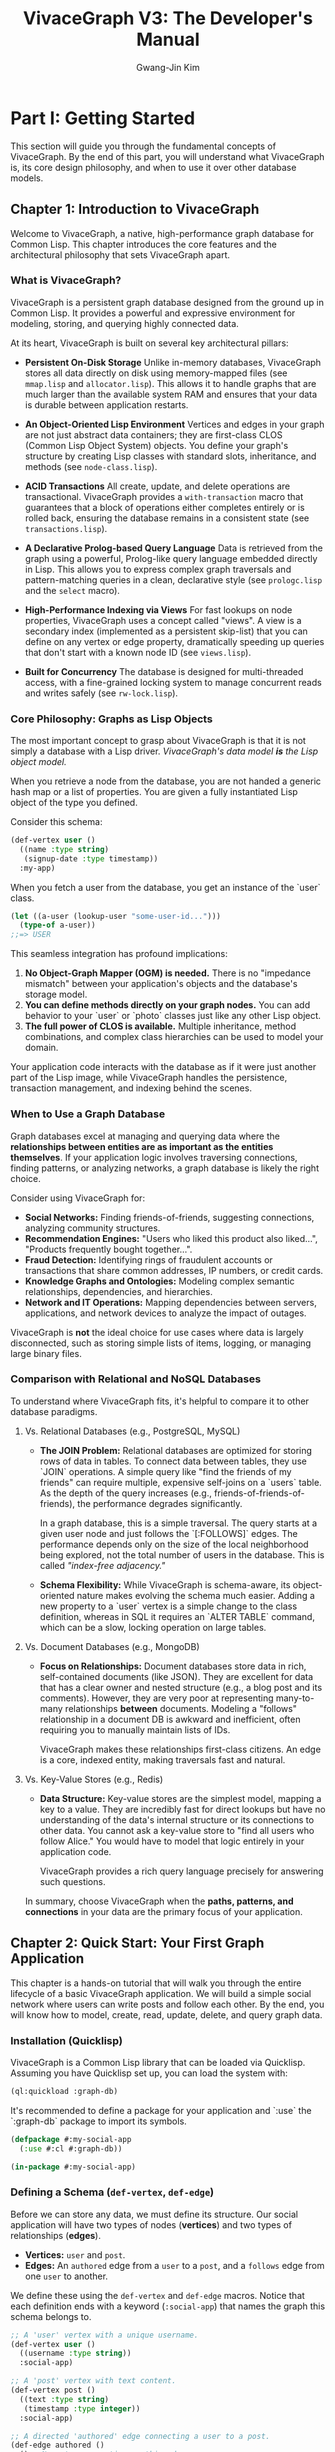 #+TITLE: VivaceGraph V3: The Developer's Manual
#+AUTHOR: Gwang-Jin Kim
#+OPTIONS: toc:3 num:t

* Part I: Getting Started

This section will guide you through the fundamental concepts of VivaceGraph. By the end of this part, you will understand what VivaceGraph is, its core design philosophy, and when to use it over other database models.

** Chapter 1: Introduction to VivaceGraph

Welcome to VivaceGraph, a native, high-performance graph database for Common Lisp. This chapter introduces the core features and the architectural philosophy that sets VivaceGraph apart.

*** What is VivaceGraph?

VivaceGraph is a persistent graph database designed from the ground up in Common Lisp. It provides a powerful and expressive environment for modeling, storing, and querying highly connected data.

At its heart, VivaceGraph is built on several key architectural pillars:

  - *Persistent On-Disk Storage*
    Unlike in-memory databases, VivaceGraph stores all data directly on disk using memory-mapped files (see ~mmap.lisp~ and ~allocator.lisp~). This allows it to handle graphs that are much larger than the available system RAM and ensures that your data is durable between application restarts.

  - *An Object-Oriented Lisp Environment*
    Vertices and edges in your graph are not just abstract data containers; they are first-class CLOS (Common Lisp Object System) objects. You define your graph's structure by creating Lisp classes with standard slots, inheritance, and methods (see ~node-class.lisp~).

  - *ACID Transactions*
    All create, update, and delete operations are transactional. VivaceGraph provides a ~with-transaction~ macro that guarantees that a block of operations either completes entirely or is rolled back, ensuring the database remains in a consistent state (see ~transactions.lisp~).

  - *A Declarative Prolog-based Query Language*
    Data is retrieved from the graph using a powerful, Prolog-like query language embedded directly in Lisp. This allows you to express complex graph traversals and pattern-matching queries in a clean, declarative style (see ~prologc.lisp~ and the ~select~ macro).

  - *High-Performance Indexing via Views*
    For fast lookups on node properties, VivaceGraph uses a concept called "views". A view is a secondary index (implemented as a persistent skip-list) that you can define on any vertex or edge property, dramatically speeding up queries that don't start with a known node ID (see ~views.lisp~).

  - *Built for Concurrency*
    The database is designed for multi-threaded access, with a fine-grained locking system to manage concurrent reads and writes safely (see ~rw-lock.lisp~).

*** Core Philosophy: Graphs as Lisp Objects

The most important concept to grasp about VivaceGraph is that it is not simply a database with a Lisp driver. /VivaceGraph's data model *is* the Lisp object model./

When you retrieve a node from the database, you are not handed a generic hash map or a list of properties. You are given a fully instantiated Lisp object of the type you defined.

Consider this schema:
#+BEGIN_SRC lisp
  (def-vertex user ()
    ((name :type string)
     (signup-date :type timestamp))
    :my-app)
#+END_SRC

When you fetch a user from the database, you get an instance of the `user` class.
#+BEGIN_SRC lisp
  (let ((a-user (lookup-user "some-user-id...")))
    (type-of a-user))
  ;;=> USER
#+END_SRC

This seamless integration has profound implications:
1.  *No Object-Graph Mapper (OGM) is needed.* There is no "impedance mismatch" between your application's objects and the database's storage model.
2.  *You can define methods directly on your graph nodes.* You can add behavior to your `user` or `photo` classes just like any other Lisp object.
3.  *The full power of CLOS is available.* Multiple inheritance, method combinations, and complex class hierarchies can be used to model your domain.

Your application code interacts with the database as if it were just another part of the Lisp image, while VivaceGraph handles the persistence, transaction management, and indexing behind the scenes.

*** When to Use a Graph Database

Graph databases excel at managing and querying data where the *relationships between entities are as important as the entities themselves*. If your application logic involves traversing connections, finding patterns, or analyzing networks, a graph database is likely the right choice.

Consider using VivaceGraph for:
  - *Social Networks:* Finding friends-of-friends, suggesting connections, analyzing community structures.
  - *Recommendation Engines:* "Users who liked this product also liked...", "Products frequently bought together...".
  - *Fraud Detection:* Identifying rings of fraudulent accounts or transactions that share common addresses, IP numbers, or credit cards.
  - *Knowledge Graphs and Ontologies:* Modeling complex semantic relationships, dependencies, and hierarchies.
  - *Network and IT Operations:* Mapping dependencies between servers, applications, and network devices to analyze the impact of outages.

VivaceGraph is *not* the ideal choice for use cases where data is largely disconnected, such as storing simple lists of items, logging, or managing large binary files.

*** Comparison with Relational and NoSQL Databases

To understand where VivaceGraph fits, it's helpful to compare it to other database paradigms.

**** Vs. Relational Databases (e.g., PostgreSQL, MySQL)
   - *The JOIN Problem:* Relational databases are optimized for storing rows of data in tables. To connect data between tables, they use `JOIN` operations. A simple query like "find the friends of my friends" can require multiple, expensive self-joins on a `users` table. As the depth of the query increases (e.g., friends-of-friends-of-friends), the performance degrades significantly.

     In a graph database, this is a simple traversal. The query starts at a given user node and just follows the `[:FOLLOWS]` edges. The performance depends only on the size of the local neighborhood being explored, not the total number of users in the database. This is called /"index-free adjacency."/

   - *Schema Flexibility:* While VivaceGraph is schema-aware, its object-oriented nature makes evolving the schema much easier. Adding a new property to a `user` vertex is a simple change to the class definition, whereas in SQL it requires an `ALTER TABLE` command, which can be a slow, locking operation on large tables.

**** Vs. Document Databases (e.g., MongoDB)
   - *Focus on Relationships:* Document databases store data in rich, self-contained documents (like JSON). They are excellent for data that has a clear owner and nested structure (e.g., a blog post and its comments). However, they are very poor at representing many-to-many relationships *between* documents. Modeling a "follows" relationship in a document DB is awkward and inefficient, often requiring you to manually maintain lists of IDs.

     VivaceGraph makes these relationships first-class citizens. An edge is a core, indexed entity, making traversals fast and natural.

**** Vs. Key-Value Stores (e.g., Redis)
   - *Data Structure:* Key-value stores are the simplest model, mapping a key to a value. They are incredibly fast for direct lookups but have no understanding of the data's internal structure or its connections to other data. You cannot ask a key-value store to "find all users who follow Alice." You would have to model that logic entirely in your application code.

     VivaceGraph provides a rich query language precisely for answering such questions.

In summary, choose VivaceGraph when the *paths, patterns, and connections* in your data are the primary focus of your application.

** Chapter 2: Quick Start: Your First Graph Application

This chapter is a hands-on tutorial that will walk you through the entire lifecycle of a basic VivaceGraph application. We will build a simple social network where users can write posts and follow each other. By the end, you will know how to model, create, read, update, delete, and query graph data.

*** Installation (Quicklisp)

VivaceGraph is a Common Lisp library that can be loaded via Quicklisp. Assuming you have Quicklisp set up, you can load the system with:

#+BEGIN_SRC lisp
  (ql:quickload :graph-db)
#+END_SRC

It's recommended to define a package for your application and `:use` the `:graph-db` package to import its symbols.

#+BEGIN_SRC lisp
  (defpackage #:my-social-app
    (:use #:cl #:graph-db))
  
  (in-package #:my-social-app)
#+END_SRC

*** Defining a Schema (~def-vertex~, ~def-edge~)

Before we can store any data, we must define its structure. Our social application will have two types of nodes (*vertices*) and two types of relationships (*edges*).

- *Vertices:* ~user~ and ~post~.
- *Edges:* An ~authored~ edge from a ~user~ to a ~post~, and a ~follows~ edge from one ~user~ to another.

We define these using the ~def-vertex~ and ~def-edge~ macros. Notice that each definition ends with a keyword (~:social-app~) that names the graph this schema belongs to.

#+BEGIN_SRC lisp
  ;; A 'user' vertex with a unique username.
  (def-vertex user ()
    ((username :type string))
    :social-app)
  
  ;; A 'post' vertex with text content.
  (def-vertex post ()
    ((text :type string)
     (timestamp :type integer))
    :social-app)
  
  ;; A directed 'authored' edge connecting a user to a post.
  (def-edge authored ()
    () ; No extra properties on this edge
    :social-app)
  
  ;; A directed 'follows' edge connecting two users.
  (def-edge follows ()
    ()
    :social-app)
#+END_SRC

These macros automatically generate constructor functions (~make-user~, ~make-post~, etc.) and accessor methods for the slots you define.

*** Connecting to the Database (~make-graph~, ~open-graph~, ~close-graph~)

With our schema defined, we can connect to the database. We will store our graph's files in a directory, for example, ~"/var/tmp/social-app/"~.

The global special variable ~*graph*~ must be bound to the active graph instance. A common pattern is to check if the database exists and either create a new one or open the existing one.

#+BEGIN_SRC lisp
  (defvar *my-graph-path* "/var/tmp/social-app/")
  
  (defun connect-to-database ()
    "Creates a new graph or opens an existing one."
    (if (probe-file (merge-pathnames "config.dat" *my-graph-path*))
        (open-graph :social-app *my-graph-path*)
        (make-graph :social-app *my-graph-path*)))
  
  ;; Bind *graph* to our active database connection.
  (defvar *graph* (connect-to-database))
#+END_SRC

*Important:* You must always close the graph when your application is finished to ensure all data is safely written to disk and file locks are released.

#+BEGIN_SRC lisp
  ;; At the end of your application's lifecycle:
  (close-graph *graph*)
#+END_SRC

*** Basic Operations (CRUD) within a Transaction

All operations that modify the database—Create, Update, and Delete—must occur within a transaction. This is done using the ~with-transaction~ macro, which ensures that all the operations within its body succeed as a single atomic unit.

**** Create

We'll use the ~make-user~, ~make-post~, and ~make-follows~ functions that ~def-vertex~ and ~def-edge~ created for us.

#+BEGIN_SRC lisp
  (with-transaction ()
    (let ((alice (make-user :username "alice"))
          (bob (make-user :username "bob"))
          (carol (make-user :username "carol")))
      
      ;; Alice follows Bob and Carol
      (make-follows :from alice :to bob)
      (make-follows :from alice :to carol)
      
      ;; Bob writes a post
      (let ((bobs-post (make-post :text "Hello, graph world!"
                                  :timestamp (get-universal-time))))
        (make-authored :from bob :to bobs-post))))
#+END_SRC

**** Read

Reading data does not require a transaction. However, to look up a node by one of its properties (like a username), we need an index, which VivaceGraph calls a *view*. Let's create a view to find users by their username.

#+BEGIN_SRC lisp
  ;; Define a view named 'user-by-username' on the 'username' slot of 'user' vertices.
  (def-view user-by-username :lessp (user :social-app)
    (:map
      (lambda (user-node)
        ;; The 'yield' function creates an index entry.
        ;; It takes a key (the username) and an optional value.
        (yield (username user-node) nil))))

  ;; Now we can write a helper function to perform the lookup.
  (defun find-user-by-username (name)
    (let ((result (invoke-graph-view 'user 'user-by-username :key name)))
      (when result
        (lookup-vertex (cdr (assoc :id (first result)))))))

  ;; Let's test it:
  (let ((bob (find-user-by-username "bob")))
    (format t "Found user: ~a~%" (username bob)))
#+END_SRC

**** Update

To update a node, you must follow a three-step "copy-on-write" process inside a transaction:
1.  *Copy* the node you want to change using the ~copy~ function.
2.  *Modify* the slots of the new copy.
3.  *Save* the copy back to the database using the ~save~ function.

Let's say Alice wants to write her first post. We find her, create a post, and author it.

#+BEGIN_SRC lisp
  (with-transaction ()
    (let ((alice (find-user-by-username "alice")))
      ;; Alice has no posts yet, let's add one.
      (let ((alices-post (make-post :text "My first post!"
                                    :timestamp (get-universal-time))))
        (make-authored :from alice :to alices-post))))
#+END_SRC

Now, let's say Alice wants to *edit* that post.

#+BEGIN_SRC lisp
  (with-transaction ()
    ;; We'll assume we have a function to get Alice's first post.
    (let* ((alices-post (first (outgoing-edges (find-user-by-username "alice") :edge-type 'authored)))
           (post-copy (copy (lookup-vertex (to alices-post))))) ; 1. Copy the post
      
      (setf (text post-copy) "My first post, edited!") ; 2. Modify the copy
      
      (save post-copy))) ; 3. Save it
#+END_SRC

**** Delete

To delete a node, you use ~mark-deleted~ within a transaction. This performs a "soft delete" by setting a flag on the node. The node is no longer returned in queries unless you explicitly ask for deleted nodes.

#+BEGIN_SRC lisp
  (with-transaction ()
    (let ((carol (find-user-by-username "carol")))
      (when carol
        (mark-deleted carol))))
#+END_SRC

*** Writing Your First Query with ~select~

The true power of a graph database lies in querying relationships. Let's ask a classic graph question: *"Who does Alice follow?"*

We use the ~select~ macro, which takes a list of variables to return and a series of Prolog-style goals.

#+BEGIN_SRC lisp
  (let ((alice (find-user-by-username "alice")))
    (declare (special alice)) ; Make the Lisp variable available to the query

    ;; select-flat returns a simple list ("Bob", "Carol")
    ;; instead of a list of lists (("Bob"), ("Carol"))
    (select-flat (?friend-name)
      ;; Goal 1: Import the Lisp variable 'alice' into the query variable '?alice'
      (lisp ?alice alice)

      ;; Goal 2: Find any node '?friend' connected from '?alice' by a 'follows' edge
      (follows ?alice ?friend)

      ;; Goal 3: Get the 'username' slot from the '?friend' node
      (node-slot-value ?friend username ?friend-name)))
#+END_SRC

This query will backtrack through the database, finding all nodes that satisfy the chain of goals, and return a list of their usernames.

You now have the fundamental tools to build a complete application with VivaceGraph!


* Part II: Core Concepts

With the basics of creating and querying a graph covered, we will now dive deeper into the architecture of VivaceGraph. Understanding these core concepts is essential for optimizing performance, managing storage, and appreciating the design decisions behind the library.

** Chapter 3: The Storage Engine

VivaceGraph is not a monolithic black box. It is a collection of carefully designed components that work together to provide a persistent, high-performance database. At the lowest level is the storage engine, which is responsible for how data is physically laid out on disk.

The root of a VivaceGraph database is a directory you specify. Inside this directory, you will find several files and subdirectories, each with a specific purpose. For example, a graph created at ~"/var/tmp/my-app/"~ might look like this:

#+BEGIN_EXAMPLE
/var/tmp/my-app/
├── .dirty
├── config.dat
├── heap.dat
├── indexes.dat
├── schema.dat
├── edge/
│   ├── config.dat
│   ├── table.dat
│   └── overflow.dat
└── vertex/
    ├── config.dat
    ├── table.dat
    └── overflow.dat
#+END_EXAMPLE

This chapter will explain the roles of these key files.

*** On-Disk Format: Memory-Mapped Files

The foundational technology for VivaceGraph's storage is the use of memory-mapped files, implemented in ~mmap.lisp~.

A memory-mapped file (or 'mmap') is a feature of modern operating systems that allows a program to treat a file on disk as if it were a large array directly in the computer's memory (RAM). Instead of issuing explicit ~read()~ or ~write()~ system calls, you can simply access or modify bytes at a specific offset in this virtual memory region.

This approach provides two critical advantages:

1.  *Performance:* The operating system's kernel is responsible for managing the page cache, which keeps recently used parts of the file in physical RAM. Accessing data that is already in the page cache is nearly as fast as accessing main memory, eliminating much of the I/O overhead associated with traditional database architectures. When a part of the file is needed that isn't in RAM, the OS seamlessly pages it in from the disk.

2.  *Large Data Sets:* Because the entire file is mapped into virtual memory, the database can be much larger than the physical RAM available. VivaceGraph can work with a 100 GB graph on a machine with only 16 GB of RAM, as the OS will efficiently move the necessary data pages between disk and memory as they are requested.

The ~mmap.lisp~ file provides low-level primitives like ~get-byte~, ~set-byte~, and ~serialize-uint64~ that operate on these memory-mapped files. All higher-level data structures in VivaceGraph are built upon these primitives. The ~extend-mapped-file~ function allows these database files to grow dynamically as more data is added.

*** The Heap (~allocator.lisp~): How object data is stored

While a node's core metadata (like its ID and type) is stored elsewhere, the actual user-defined data—the values in the slots of your ~user~ or ~post~ objects—resides in a dedicated memory region called the *heap*, managed by the code in ~allocator.lisp~.

This is not the Lisp runtime's heap; it is a separate, persistent heap implemented inside the ~heap.dat~ file. Its role is analogous to the ~malloc()~ and ~free()~ functions in C.

- *Allocation:* When you save a node with data, VivaceGraph first serializes your Lisp data (e.g., the string `"alice"`) into a byte vector. It then calls the `allocate` function, which finds a block of space in ~heap.dat~ large enough to hold these bytes. The function returns a 64-bit integer representing the offset (the "pointer") to this block. This pointer is then stored as part of the node's core metadata.

- *The Free List:* VivaceGraph employs an efficient memory management strategy. When a node is updated, its old data in the heap is not immediately erased. Instead, the block is marked as "free" and added to a *free list*. This is a hash table that maps block sizes to a list of available blocks of that size.

- *Re-use:* The next time the `allocate` function is called for a new piece of data, it first checks the free list (in `maybe-allocate-from-free-list`) to see if an appropriately sized, reusable block is available. This recycling of space minimizes file growth and prevents fragmentation, which is critical for long-term performance. If no suitable block is found, the heap is extended.

*** The Primary Tables (~linear-hash.lisp~): How nodes are indexed by ID

Given a node's 16-byte UUID, how does VivaceGraph quickly find its core metadata (like its type, revision number, and the data-pointer into the heap)? The answer is a persistent, on-disk hash table. VivaceGraph uses a classic data structure called a *Linear Hash Table* for this purpose, implemented in ~linear-hash.lisp~.

Separate linear hash tables are maintained for vertices and edges, each residing in their own subdirectories (~vertex/~ and ~edge/~).

A linear hash table is designed for graceful, incremental growth, which is essential for a database that must expand without long pauses.
- *Buckets:* The table is composed of on-disk "buckets." A hash function converts a node's UUID into a bucket number.
- *Splitting:* When a bucket overflows with too many entries, the table does not resize all at once. Instead, it maintains a `next-split` pointer. It "splits" the single bucket at this pointer into two, re-distributing its contents. The pointer then advances to the next bucket. This ensures that the work of growing the hash table is spread out over time.
- *Overflow:* If a bucket overflows before it is scheduled to be split, any additional items are placed in a separate ~overflow.dat~ file and chained together.

For these primary node tables, the *key* is the node's 16-byte UUID, and the *value* is a compact, serialized representation of the node's core metadata, including the all-important pointer to its data in the heap file.

*** Durability and the Dirty File (~graph.lisp~)

How can VivaceGraph ensure it wasn't terminated abruptly, leaving the database in an inconsistent state? It uses a simple but effective mechanism: the "dirty file."

- *On Startup:* When you call ~make-graph~ or ~open-graph~, a hidden file named ~.dirty~ is created in the root of your database directory.
- *On Shutdown:* When you call ~close-graph~, all files are safely synced to disk, and only then is the ~.dirty~ file deleted.
- *On Next Startup:* When you next call ~open-graph~, it first checks for the existence of the ~.dirty~ file.
  - If the file is *not* present, it means the last session was closed cleanly. The graph opens normally.
  - If the file *is* present, it means the application crashed or was killed before ~close-graph~ could complete. The database is potentially in an inconsistent state, and ~open-graph~ will signal an error, refusing to open and instructing the user to run recovery procedures.

This mechanism prevents the use of a potentially corrupted database, safeguarding your data integrity.


** Chapter 4: The Object Model

VivaceGraph's most distinctive feature is its deep integration with the Common Lisp Object System (CLOS). Unlike databases that treat data as simple property bags, VivaceGraph models data as a rich hierarchy of Lisp objects. This chapter explores how this object model is structured and how you can leverage it to build powerful, domain-specific applications.

*** The ~node~, ~vertex~, and ~edge~ class hierarchy

At the top of the hierarchy is the ~node~ class, defined in ~clos.lisp~ and ~node-class.lisp~. It is the abstract superclass for anything that can exist in the graph. Every ~node~ instance has a set of core, built-in properties that are essential for the database's internal management:

- ~id~ :: A 16-byte UUID that uniquely identifies the node across the entire database.
- ~revision~ :: An integer that increments with every update, used for optimistic concurrency control.
- ~%deleted-p~ :: A boolean flag indicating whether the node has been marked for deletion.
- ~%data-pointer~ :: A 64-bit integer pointing to the location of the node's serialized data in the heap file.
- ~%type-id~ :: An internal integer representing the node's specific class (e.g., the ID for a `user` vertex).

From ~node~, two fundamental classes inherit: ~vertex~ and ~edge~.

- *~vertex~* (defined in ~vertex.lisp~): Represents the entities or objects in your graph. This is the class you will typically inherit from when defining your own node types like `user`, `product`, or `album`.

- *~edge~* (defined in ~edge.lisp~): Represents the relationships between vertices. In addition to the standard ~node~ slots, an ~edge~ has three more essential properties:
  - ~from~ :: The ID of the vertex where the edge originates.
  - ~to~ :: The ID of the vertex where the edge terminates.
  - ~weight~ :: A floating-point number (defaulting to 1.0) that can be used to assign a cost, strength, or rank to the relationship.

This class structure is the foundation of your graph's schema. When you define a `(def-vertex user (person) ...)` you are creating a new Lisp class named `user` that inherits from `person`, which in turn inherits from `vertex`, and ultimately from `node`.

*** CLOS Metaclass Integration (~node-class.lisp~): How ~def-vertex~ works

How does VivaceGraph intercept standard slot access to read from and write to the database? The answer lies in a powerful feature of CLOS: *metaclasses*.

VivaceGraph defines its own metaclass called ~graph-class~ (in ~clos.lisp~) and ~node-class~ (in ~node-class.lisp~). When you use ~def-vertex~ or ~def-edge~, you are implicitly specifying that your new class should use this custom metaclass instead of the default ~standard-class~.

This special metaclass allows VivaceGraph to customize the fundamental behavior of your objects. Specifically, it overrides the low-level functions that CLOS uses for handling slot operations:

- ~slot-value-using-class~ :: This method is called whenever you try to read a slot's value (e.g., `(name my-user)`). VivaceGraph's specialized version first checks if the node's data has been loaded from the heap. If not, it reads the serialized bytes from disk, deserializes them into a Lisp data structure (an alist), and caches it. It then retrieves the requested value from this data structure. For subsequent accesses, the data is already in memory.

- `(setf slot-value-using-class)` :: This method is called when you try to set a slot's value (e.g., `(setf (name my-user-copy) "new name")`). The specialized version intercepts this call. Instead of just setting a value in a Lisp object in RAM, it updates the internal data alist. Crucially, if this modification happens within a transaction, it flags the node as "dirty" and adds it to the transaction's *write-set*, ensuring the change will be persisted to disk upon commit.

This elegant metaclass architecture is what makes the integration between your Lisp code and the persistent database seamless. You interact with a standard Lisp object, and the metaclass handles the complex machinery of persistence, lazy loading, and transactional state management automatically.

*** Persistent vs. Ephemeral Slots

When you define a class with ~def-vertex~ or ~def-edge~, VivaceGraph makes a distinction between two types of slots, though this is managed implicitly by the framework.

1.  *Persistent Slots:* These are the standard data slots you define in your schema.
    #+BEGIN_SRC lisp
      (def-vertex user ()
        ((username :type string)   ; This is a persistent slot
         (last-login :type integer)) ; This is also a persistent slot
        :my-app)
    #+END_SRC
    The values of these slots are serialized and written to the heap file (`heap.dat`) when a node is saved. They are durable and will be present when the database is reopened in a later session. The metaclass machinery described above is primarily concerned with managing these persistent slots.

2.  *Ephemeral Slots (Internal/Meta):* These are the slots that manage the node's state within the database engine, such as ~id~, ~revision~, ~%deleted-p~, and ~%data-pointer~. Their values are part of the core node metadata stored in the primary vertex/edge tables, not in the general-purpose heap. They are managed internally by VivaceGraph and are not typically meant for direct modification by application code (with the exception of reading `id` or `revision`).

In the current implementation of VivaceGraph, the distinction is made for you. All slots you define in a ~def-vertex~ call are treated as persistent. All the built-in slots of the base `node`, `vertex`, and `edge` classes are treated as internal meta-slots. This design simplifies schema definition while providing the necessary separation for the database engine to function correctly.


** Chapter 5: Transactions and Concurrency

In any serious database system, it's not enough to simply store data; the system must guarantee that the data remains consistent and correct, even when multiple processes are reading and writing at the same time. This is the role of the transaction and concurrency control systems. VivaceGraph provides a robust, ACID-compliant transactional model to ensure data integrity.

*** The Transaction Manager (~transactions.lisp~)

At the heart of VivaceGraph's consistency model is the *Transaction Manager*. Every graph instance has a single, dedicated `transaction-manager` object, defined in ~transactions.lisp~. You do not need to create this object yourself; it is initialized automatically when you call ~make-graph~ or ~open-graph~.

The transaction manager is the central orchestrator responsible for:

- *Creating and Tracking Transactions:* When you start a new transaction, the manager creates a ~tx~ object to represent that unit of work and tracks its state (~:active~, ~:committing~, ~:committed~, or ~:aborted~).
- *Assigning Transaction IDs:* Once a transaction is ready to be committed, the manager assigns it a unique, monotonically increasing transaction ID. This ID is crucial for the replication system and for validation.
- *Managing the Commit Log:* The manager is responsible for writing committed transactions to the on-disk replication log, ensuring that changes are durable.

Every operation that modifies the graph occurs within the context of the currently active transaction, which is bound to the special variable ~*transaction*~.

*** The ~with-transaction~ Macro

For application developers, the primary interface to the transaction system is the ~with-transaction~ macro. This macro provides the essential guarantee of **atomicity**: all the database operations within its body are treated as a single, indivisible unit. They will either all succeed and be permanently saved, or they will all be discarded as if they never happened.

#+BEGIN_EXAMPLE
  All database writes MUST happen inside a ~with-transaction~ block.
#+END_EXAMPLE

Here is the canonical example of updating a node, which demonstrates the use of the macro:

#+BEGIN_SRC lisp
  (with-transaction ()
    ;; 1. Fetch the original, immutable node from the database.
    (let* ((user (find-user-by-username "alice"))
           ;; 2. Create a mutable copy to work with.
           (user-copy (copy user)))
      
      ;; 3. Modify the copy. This change is tracked by the current transaction.
      (setf (username user-copy) "alice_in_wonderland")
      
      ;; 4. Save the modified copy.
      (save user-copy)))
  ;; <-- At this point, the transaction is automatically committed.
  ;; The change to Alice's username is now durable and visible to all
  ;; other processes.
#+END_SRC

If any error had occurred within the body of the ~with-transaction~ block (e.g., a failed validation, a network error, or a simple Lisp error), the transaction would be automatically *rolled back*. The changes to Alice's username would be discarded, and the database would be left in the state it was in before the transaction began.

*** Read/Write Sets and Validation

How does VivaceGraph handle multiple users trying to modify the database at the same time? It uses a high-concurrency strategy called *Optimistic Concurrency Control* based on read/write set validation.

Every active transaction maintains three sets of objects:

1.  *Read-Set:* A set of all the nodes that have been read *from the main database* during the transaction. When `(find-user-by-username "alice")` is called, the original `alice` node is added to the read-set.
2.  *Create-Set:* A set of all brand-new nodes created within the transaction.
3.  *Write-Set:* A set of all existing nodes that have been modified (via `copy` and `save`) or deleted (`mark-deleted`) within the transaction.

When ~with-transaction~ reaches its end and is ready to commit, it performs a critical *validation* step:

#+BEGIN_QUOTE
  "Has any other transaction committed a change to a node that I read or wrote since I started?"
#+END_QUOTE

Specifically, the transaction manager checks if the current transaction's *write-set* intersects with the *read-set* or *write-set* of any other transaction that has committed since the current one began.

- *Success:* If there are no intersections, the transaction is valid. It is assigned a new transaction ID, and its changes are written permanently to disk.
- *Failure:* If there is an intersection (e.g., another process changed Alice's username right after we read it but before we committed our change), a `validation-conflict` error is signaled. The ~with-transaction~ macro catches this error, rolls back all changes, and *automatically retries the entire block of code from the beginning*.

This optimistic approach avoids taking heavyweight locks during the transaction's execution, allowing for very high read performance. In the rare case of a conflict, the work is simply and safely retried.

*** Locking and Concurrency (~rw-lock.lisp~)

While the transactional system uses an optimistic model for application-level data, the database still relies on low-level locks to protect the integrity of its own internal data structures. VivaceGraph implements a custom, fair *Read-Write Lock*, defined in ~rw-lock.lisp~.

A read-write lock enforces a simple but powerful rule:
- Any number of "readers" can hold the lock simultaneously.
- Only one "writer" can hold the lock exclusively. If a writer holds the lock, no readers can enter.

VivaceGraph uses these locks to protect critical, shared data structures:
- *The Transaction Manager:* A lock ensures that assigning new transaction IDs is a serialized, thread-safe process.
- *Hash Table Buckets:* The buckets of the on-disk linear hash tables are locked during writes to prevent data corruption.
- *View Groups:* When a view is being updated, its parent group is locked to prevent other threads from reading inconsistent index data.

The public API for these locks are the ~with-read-lock~ and ~with-write-lock~ macros. As an application developer, you will rarely, if ever, need to use these locks directly. The transaction system and the view manager handle the necessary locking for you. However, their existence is key to understanding how VivaceGraph guarantees thread safety at the lowest levels of the storage engine.


* Part III: Querying and Indexing

Now that you understand how VivaceGraph stores its data, we'll explore how to retrieve it. This part covers the declarative Prolog query language and the powerful indexing system that makes queries fast and efficient.

** Chapter 6: The Prolog Query Language

At the core of VivaceGraph's data retrieval capabilities is a powerful, embedded Prolog engine. If you're new to Prolog, don't worry. You don't need to be an expert to write effective queries. The core idea is simple: instead of writing procedural code telling the database *how* to find your data, you write declarative rules describing *what* data you are looking for. The engine then uses its powerful pattern-matching and search capabilities to find all possible solutions that fit your description.

*** Introduction to Prolog Concepts (Unification, Backtracking)

To understand VivaceGraph queries, you only need to grasp two fundamental Prolog concepts: unification and backtracking.

**** Variables
In VivaceGraph's Prolog, a variable is any symbol that begins with a question mark, such as ~?user~, ~?post~, or simply ~?x~. Variables are placeholders that the engine will attempt to fill with concrete values as it searches for solutions.

**** Goals
A query is composed of one or more *goals*. A goal is a single parenthesized expression, like `(is-a ?x user)`. The engine's job is to prove that this goal can be true by finding a value for ~?x~ that is, in fact, a user.

**** Unification: The Art of Making Things Equal
The most important concept is *unification*, which is performed by the `=` predicate. Unification is like a powerful form of assignment that works in multiple directions. It's the engine's way of saying, "I will try to make these two things equal."

- *Binding a variable to a value:*
  #+BEGIN_SRC lisp
    (= ?x 10) ; ?x is now bound to the value 10.
  #+END_SRC

- *Binding a variable to another variable:*
  #+BEGIN_SRC lisp
    (= ?x ?y) ; ?x and ?y are now linked. If ?x later becomes "alice",
              ; ?y also becomes "alice".
  #+END_SRC

- *Pattern Matching:*
  #+BEGIN_SRC lisp
    (follows ?user ?friend) ; This is the most common use. The engine will search
                            ; the database for a `follows` edge. If it finds one,
                            ; it will unify ?user with the edge's source node
                            ; and ?friend with the edge's destination node.
  #+END_SRC

**** Backtracking: The Engine's Ability to "Try Again"
This is the magic that allows the engine to find *all* possible solutions to a query. When a goal succeeds, the engine moves to the next goal. If a goal *fails*, the engine doesn't just give up. It *backtracks* to the previous successful goal and asks, "Can you succeed in a *different way*?"

Let's trace a simple query to see this in action: "Find all posts written by Alice."

*Query:*
#+BEGIN_SRC lisp
  (is-a ?user user)
  (node-slot-value ?user username "alice")
  (authored ?user ?post)
#+END_SRC

*Execution Trace:*
1.  *Goal 1:* ~(is-a ?user user)~. The engine finds the first user object in the database. Let's say it's Bob. It unifies ~?user~ with the Bob object.
2.  *Goal 2:* ~(node-slot-value ?user username "alice")~. The engine checks if Bob's username is "alice". It is not. This goal *fails*.
3.  *Backtrack!* The engine goes back to Goal 1 and says, "Give me the *next* user." It finds the Alice object. It unifies ~?user~ with the Alice object.
4.  *Goal 2 again:* ~(node-slot-value ?user username "alice")~. The engine checks if Alice's username is "alice". It is! This goal *succeeds*.
5.  *Goal 3:* ~(authored ?user ?post)~. The engine now searches for all ~authored~ edges starting from the Alice object.
    - It finds the first one, which points to Post #1. It unifies ~?post~ with the Post #1 object. We have found a complete solution: `(?user=Alice, ?post=Post#1)`. The engine reports this solution.
6.  *Backtrack!* The engine asks Goal 3, "Do you have another solution for an edge starting from Alice?"
    - Let's say it finds another, pointing to Post #2. It unifies ~?post~ with the Post #2 object. We have found a second solution: `(?user=Alice, ?post=Post#2)`.
7.  *Backtrack!* The engine asks Goal 3 again. There are no more posts by Alice. Goal 3 now fails.
8.  *Backtrack!* The engine returns to Goal 2, but Goal 2 has no other way to succeed for Alice. It fails.
9.  *Backtrack!* The engine returns to Goal 1. It asks for the next user. There are no more users. Goal 1 fails.

The query is now complete, having found all possible solutions.

*** The ~select~ Macro Family (~select-one~, ~select-flat~)

The primary way you will execute these queries is with the ~select~ macro. Its general form is:
#+BEGIN_SRC lisp
  (select (options) (variables)
    ... goals ...)
#+END_SRC

- ~options~ :: A property list for query options. The most common is ~:flat t~.
- ~variables~ :: A list of the variables whose values you want to be returned in the result.

Let's find the usernames of all users in the database.
#+BEGIN_SRC lisp
  (select () (?name)
    (is-a ?user user)
    (node-slot-value ?user username ?name))
  ;;=> (("alice") ("bob"))
#+END_SRC
By default, ~select~ returns a list of lists, with each inner list containing the values for the variables from one solution.

This is often inconvenient, so we can use the ~:flat t~ option.
#+BEGIN_SRC lisp
  (select (:flat t) (?name)
    (is-a ?user user)
    (node-slot-value ?user username ?name))
  ;;=> ("alice" "bob")
#+END_SRC

Because this is so common, VivaceGraph provides two convenience macros:
- ~select-flat~ is shorthand for `(select (:flat t) ...)`.
- ~select-one~ is for when you only want the *first value* of the *first variable* from the *first solution*. It is extremely useful for lookups where you expect only one result.

#+BEGIN_SRC lisp
  ;; Find the user object for "bob"
  (select-one (?user)
    (is-a ?user user)
    (node-slot-value ?user username "bob"))
  ;;=> #<USER "bob">
#+END_SRC

*** Built-in Predicates

VivaceGraph provides a rich set of built-in predicates to use as goals in your queries. Here are the most important ones.

**** Node and Edge Predicates
| Predicate                                   | Description                                                     |
|---------------------------------------------+-----------------------------------------------------------------|
| ~(is-a ?variable class-name)~               | Succeeds if ~?variable~ is a node of the given ~class-name~.    |
| ~(<edge-name> ?from ?to)~                   | Succeeds if an edge of type ~<edge-name>~ exists.               |
| ~(<edge-name> ?from ?to ?weight)~           | Also unifies ~?weight~ with the edge's weight.                  |
| ~(outgoing-edges ?vertex ?edge-var)~        | Finds all outgoing edges from ~?vertex~.                        |
| ~(incoming-edges ?vertex ?edge-var)~        | Finds all incoming edges.                                       |

*Example:* Find all users who follow Bob.
#+BEGIN_SRC lisp
  (select-flat (?follower)
    (is-a ?bob user)
    (node-slot-value ?bob username "bob")
    (follows ?follower ?bob))
#+END_SRC

**** Slot and Property Predicates
| Predicate                                   | Description                                                     |
|---------------------------------------------+-----------------------------------------------------------------|
| ~(node-slot-value ?node slot-name ?value)~  | Unifies ~?value~ with the value of the node's slot.             |
| ~(weight ?edge ?weight)~                    | Unifies ~?weight~ with the edge's weight (same as the 3-arg version). |

*Example:* Find the text of all posts, along with their timestamp.
#+BEGIN_SRC lisp
  (select () (?text ?time)
    (is-a ?post post)
    (node-slot-value ?post text ?text)
    (node-slot-value ?post timestamp ?time))
#+END_SRC

**** Logic, Control, and Lisp Integration
| Predicate                               | Description                                                              |
|-----------------------------------------+--------------------------------------------------------------------------|
| ~(= ?x ?y)~                             | Unifies ~?x~ and ~?y~.                                                   |
| ~(/= ?x ?y)~                            | Succeeds if ~?x~ and ~?y~ are not equal.                                 |
| ~(> ?x ?y)~, ~(< ?x ?y)~, etc.          | Standard numeric comparisons.                                            |
| ~(lisp ?var lisp-expression)~           | Evaluates the Lisp expression and unifies the result with ~?var~.        |
| ~(or goal1 goal2 ... )~                 | Succeeds if /any/ of the goals succeed.                                  |
| ~(not goal)~                            | Succeeds if the nested ~goal~ fails.                                     |

*Example:* Use the powerful `lisp` predicate to find posts with more than 10 characters.
#+BEGIN_SRC lisp
  (select-flat (?text)
    (is-a ?post post)
    (node-slot-value ?post text ?text)
    (lisp ?length (length ?text))
    (> ?length 10))
#+END_SRC
/Note:/ For the query engine to see Lisp variables used inside a `(lisp ...)` form, they must be declared `special`.

*** Writing Complex Queries with Multiple Goals

The real power of this system comes from chaining goals together to express complex questions. Each goal in the sequence acts as a filter or a generator for the next one.

*Question:* "Find the text of posts written by users that Alice follows."

This is a two-hop traversal: Alice -> Follows -> User -> Authored -> Post.

#+BEGIN_SRC lisp
  ;; Assume (find-user-by-username "alice") is defined as before.
  (let ((alice (find-user-by-username "alice")))
    (declare (special alice))

    (select-flat (?text)
      ;; Goal 1: Start with Alice.
      (lisp ?alice-node alice)

      ;; Goal 2: Find a user that Alice follows.
      ;; The engine finds Bob first. ?friend is unified with the Bob object.
      (follows ?alice-node ?friend)

      ;; Goal 3: Find a post authored by that friend (Bob).
      ;; The engine finds "Hello, graph world!". ?post is unified with that post object.
      (authored ?friend ?post)

      ;; Goal 4: Get the text of that post.
      (node-slot-value ?post text ?text)))
    ;; The engine backtracks on Goal 2, finds Carol, but she has no posts, so Goal 3 fails.
    ;; The final result is ("Hello, graph world!").
#+END_SRC

*** Pattern Matching Graph Structures

The most iconic graph query is finding "friends of a friend." Let's find users who are followed by people Alice follows, but who are not Alice herself and are not already followed by Alice.

This translates to the pattern: `(Alice) -> (friend) -> (friend-of-friend)`.

#+BEGIN_SRC lisp
  (let ((alice (find-user-by-username "alice")))
    (declare (special alice))

    (select-flat (?fof-name)
      ;; Start with Alice
      (lisp ?alice-node alice)

      ;; Find a direct friend
      (follows ?alice-node ?friend)

      ;; Find a friend-of-a-friend (FOAF)
      (follows ?friend ?fof)

      ;; Constraint 1: The FOAF cannot be Alice herself.
      (/= ?fof ?alice-node)

      ;; Constraint 2: The FOAF cannot be someone Alice already follows.
      (not (follows ?alice-node ?fof))

      ;; Get the FOAF's name
      (node-slot-value ?fof username ?fof-name)))
#+END_SRC

This query elegantly expresses a complex set of relationships and constraints. The Prolog engine handles the difficult work of searching, matching, and backtracking to give you exactly the results you described. This declarative power is the primary reason for choosing a graph database, and VivaceGraph provides a uniquely powerful and Lisp-integrated way to harness it.


** Chapter 7: Writing Custom Functors

In the previous chapter, you saw how the `(lisp ...)` predicate provides a powerful escape hatch to run arbitrary Lisp code within a query. While this is excellent for one-off calculations or simple filters, you will often encounter situations where you need to reuse complex logic, improve query readability, or optimize performance-critical operations.

For these cases, VivaceGraph allows you to extend the query language itself by defining your own custom predicates. In Prolog terminology, these are called *functors*. This chapter will show you how to create them and why they are one of the most powerful features of the system.

*** Extending the Query Language with ~def-global-prolog-functor~

A custom functor is essentially a Lisp function with a special signature that the Prolog engine knows how to call. You define one using the ~def-global-prolog-functor~ macro.

The key difference between a normal Lisp function and a Prolog functor is how it signals success. A normal function returns a value. A Prolog functor, when it succeeds, must call a *continuation*—a function passed as its final argument that represents "the rest of the query."

**** Syntax

The basic structure of a custom functor is:

#+BEGIN_SRC lisp
  (def-global-prolog-functor <functor-name>/<arity> (arg1 arg2 ... cont)
    "This is the body of your Lisp function."
    ;; 1. Dereference any Prolog variables to get their Lisp values.
    (let ((val1 (var-deref arg1))
          (val2 (var-deref arg2)))
      ;; 2. Perform your logic.
      (when (your-lisp-condition-is-true val1 val2)
        ;; 3. If the condition is met, call the continuation.
        ;;    This tells the engine the goal has succeeded.
        (funcall cont))))
#+END_SRC

- *`<functor-name>/<arity>`*: The name must follow this convention. For a functor named `my-functor` that takes 2 arguments, you would write `my-functor/2`.
- *`arg1, arg2, ...`*: These are the arguments to your predicate as they appear in a query. They will be Prolog `var` objects.
- *`cont`*: This is the crucial *continuation* argument. It is a function that you *must* call to signal that your goal has succeeded and that the engine should proceed to the next goal in the query. If you do not call `cont`, the engine assumes your goal has failed and will initiate backtracking.
- *`var-deref`*: It is essential to use `var-deref` on your arguments inside the functor to get their actual, bound Lisp values.

**** A Simple Example: `divisible-by/2`

Let's create a simple predicate `(divisible-by ?x ?y)` that succeeds if the number `?x` is evenly divisible by `?y`.

#+BEGIN_SRC lisp
  (def-global-prolog-functor divisible-by/2 (dividend divisor cont)
    ;; Dereference the Prolog variables to get the actual numbers.
    (let ((num-dividend (var-deref dividend))
          (num-divisor (var-deref divisor)))
      ;; Check that both are numbers before proceeding.
      (when (and (numberp num-dividend)
                 (numberp num-divisor))
        ;; Perform the divisibility check.
        (when (zerop (mod num-dividend num-divisor))
          ;; Success! Call the continuation to proceed with the query.
          (funcall cont)))))
#+END_SRC

Now we can use this new predicate directly in any query, just like a built-in one.

*Query:* Find all posts whose timestamp is divisible by 7.
#+BEGIN_SRC lisp
  (select-flat (?text)
    (is-a ?post post)
    (node-slot-value ?post timestamp ?time)
    (node-slot-value ?post text ?text)
    ;; Our new functor in action!
    (divisible-by ?time 7))
#+END_SRC

This is much cleaner and more readable than the equivalent query using the `lisp` predicate:
#+BEGIN_SRC lisp
  (select-flat (?text)
    (is-a ?post post)
    (node-slot-value ?post timestamp ?time)
    (node-slot-value ?post text ?text)
    ;; The less readable way:
    (lisp ?is-divisible (zerop (mod ?time 7)))
    (= ?is-divisible t))
#+END_SRC

*** Use Cases for Custom Functors

Custom functors are the key to building high-performance, domain-specific graph applications. They allow you to encapsulate complex logic and create highly optimized query entry points.

**** Use Case 1: Complex Validation and Business Logic

Imagine your application needs to validate that a string is a valid Social Security Number (SSN). The logic for this is non-trivial and may be used in many different queries. Instead of cluttering your queries with a complex `lisp` call, you can encapsulate it.

Let's assume you have a Lisp function `(ssn-is-valid-p ssn-string)` that returns `t` or `nil`.

#+BEGIN_SRC lisp
  (def-global-prolog-functor valid-ssn/1 (ssn-var cont)
    (let ((ssn-string (var-deref ssn-var)))
      (when (and (stringp ssn-string)
                 (ssn-is-valid-p ssn-string))
        (funcall cont))))

  ;; Now your query is clean and expresses its intent perfectly.
  (select-flat (?user)
    (is-a ?user person)
    (node-slot-value ?user ssn ?ssn)
    (valid-ssn ?ssn))
#+END_SRC

**** Use Case 2: Creating Optimized Query Entry Points (Geospatial)

This is one of the most powerful uses of custom functors: creating a new way to *generate* solutions instead of just filtering them.

Imagine our `user` vertices have a `location` slot storing a `'(latitude longitude)` list. We want to find all users within a 10km radius of a given point. Doing this with `(is-a ?user user)` would require scanning every single user in the database and calculating the distance for each one—this is extremely inefficient.

Instead, we can write a functor that *only* yields users that match the criteria. This is possible because the functor can contain its own loops and logic for finding solutions.

Let's assume we have a helper Lisp function, `(haversine-distance lat1 lon1 lat2 lon2)`, that calculates the distance in kilometers.

#+BEGIN_SRC lisp
  (def-global-prolog-functor users-within-radius/4 (center-lat center-lon radius ?user-var cont)
    ;; This functor will generate solutions rather than just testing them.
    ;; Note that ?user-var starts as an unbound variable.
    
    (let ((c-lat (var-deref center-lat))
          (c-lon (var-deref center-lon))
          (rad (var-deref radius)))
          
      ;; Iterate over all user vertices in the graph.
      ;; (In a real high-performance system, this might query a separate geospatial index
      ;; like an R-Tree, but for this example, we'll iterate).
      (map-vertices
       (lambda (user-node)
         (let ((loc (location user-node))) ; Assumes a slot accessor 'location'
           (when (and loc (listp loc))
             (let ((dist (haversine-distance c-lat c-lon (first loc) (second loc))))
               ;; If the user is within the radius...
               (when (<= dist rad)
                 ;; ...then this is a valid solution.
                 ;; We unify our unbound variable with the user node...
                 (let ((old-trail (fill-pointer *trail*)))
                   (when (unify ?user-var user-node)
                     ;; ...and call the continuation to proceed with this solution.
                     (funcall cont))
                   ;; The engine will backtrack here, so we must undo our binding.
                   (undo-bindings old-trail)))))))
       *graph* :vertex-type 'user)))

  ;; Now, the query to find all users near the Eiffel Tower is trivial and efficient.
  (select-flat (?name)
    (users-within-radius/4 48.8584 2.2945 10.0 ?user)
    (node-slot-value ?user username ?name))
#+END_SRC

In this advanced pattern, the custom functor acts as an efficient, domain-specific index. It bridges the gap between the declarative query language and the high-performance, procedural code needed to implement custom access paths, giving you the best of both worlds.


** Chapter 8: Indexing with Views

You've seen how to create nodes and query them using the Prolog engine. But what happens when your graph grows to millions of nodes? Searching for a user by their username by iterating through every single user in the database, as we did in the last chapter, will become unacceptably slow.

This is the exact problem that indexes solve in a traditional relational database. In VivaceGraph, the equivalent and more powerful concept is the *view*. This chapter will teach you how to use views to make your queries fast and to perform powerful data aggregations.

*** The "Why": Avoiding Full Graph Scans

Imagine you have a library with millions of books. If you want to find a book by its unique ISBN (its ID), you can go straight to the correct shelf. This is fast and efficient. This is analogous to looking up a VivaceGraph node with ~lookup-vertex~—a direct, indexed operation.

Now, imagine you want to find all books written by "Herman Melville." Without a card catalog sorted by author, your only option is to walk down every aisle, pull every book off the shelf, and check the author's name. This is a *full table scan*, and it's exactly what happens in a database without an index.

A view in VivaceGraph is like creating a new, specialized card catalog for your data. When you define a view on the `username` slot, you are telling VivaceGraph: "Please maintain a separate, sorted list that maps usernames directly to the nodes that contain them."

When you later query for a user by name, VivaceGraph can consult this sorted list (the view's index) to find the answer instantly, without having to scan all the user nodes.

Under the hood, VivaceGraph implements these view indexes using a persistent, on-disk *skip-list* data structure (see ~skip-list.lisp~), which provides very fast lookups, insertions, and deletions, making it perfect for maintaining real-time indexes.

*** Defining Map-Only Views (~def-view~ with ~:map~) for Secondary Indexes

The most common use for a view is to create a simple secondary index on a node property. This is done using the ~:map~ part of the ~def-view~ macro. The "map" phase defines how each node is transformed into one or more key-value pairs for the index.

**** Syntax
#+BEGIN_SRC lisp
  (def-view <view-name> <sort-order> (<class-name> <graph-name>)
    (:map
     (lambda (node-instance)
       ;; This lambda is called for every node of type <class-name>
       ;; that is created or updated.
       (yield (key-to-index) (value-to-store)))))
#+END_SRC

- *`<view-name>`*: The name you will use to refer to this index (e.g., `user-by-username`).
- *`<sort-order>`*: Determines how the index is sorted. Use ~:lessp~ for ascending order (A-Z, 0-9) and ~:greaterp~ for descending order.
- *`(<class-name> <graph-name>)`*: Specifies which node type this view applies to.
- *`lambda (node-instance)`*: A function that receives an instance of your node class.
- *`yield (key) (value)`*: The core of the map function. You call `yield` to create an entry in the index.
  - The `key` is the value you want to be able to search for (e.g., a username, an email address, a timestamp).
  - The `value` is typically `nil` for simple indexes, as the index automatically stores the node's ID.

**** Example: Indexing Usernames and Post Timestamps

Let's create two essential indexes for our social application.

1.  An index to find users by their username.
2.  An index to find posts by their creation time.

#+BEGIN_SRC lisp
  ;; From Chapter 2, our schema:
  ;; (def-vertex user () ((username :type string)) :social-app)
  ;; (def-vertex post () ((text :type string) (timestamp :type integer)) :social-app)

  ;; 1. The username index
  (def-view user-by-username :lessp (user :social-app)
    (:map
     (lambda (user-node)
       (when (username user-node)
         (yield (username user-node) nil)))))

  ;; 2. The post timestamp index (sorted newest first)
  (def-view posts-by-time :greaterp (post :social-app)
    (:map
     (lambda (post-node)
       (when (timestamp post-node)
         (yield (timestamp post-node) nil)))))
#+END_SRC

That's it! VivaceGraph will now automatically maintain these indexes. When you create a new user, an entry will be added to the `user-by-username` view. If you update a user's name, the view will be automatically updated to reflect the change.

*** Defining Map-Reduce Views for Aggregation

Views can do more than just create simple lookup indexes. They can also perform powerful data aggregations using a *map-reduce* pattern. This is perfect for pre-calculating values like counts, sums, or averages.

The map phase works as before, but the `yield`ed values become the input to the reduce phase.

- *`:reduce`*: You provide a second lambda function that takes two arguments: a list of keys and a list of their corresponding values. Its job is to "reduce" this list of values down to a single aggregate value.

**** Example: Counting Followers

A very common need in a social app is to know how many followers a user has. Calculating this on the fly would require counting all incoming `follows` edges every time, which is inefficient. We can pre-calculate it with a map-reduce view.

Our view will operate on the ~follows~ edge class.

#+BEGIN_SRC lisp
  (def-view follower-count :greaterp (follows :social-app)
    ;; The MAP phase:
    ;; For every 'follows' edge, emit a count of 1 for the user being followed.
    (:map
     (lambda (follows-edge)
       ;; 'to' is the user being followed. We use their ID as the key.
       (yield (string-id (to follows-edge)) 1)))

    ;; The REDUCE phase:
    ;; Take a list of keys and values and return a single aggregated value.
    (:reduce
     (lambda (keys values)
       ;; We are just counting, so we can ignore the keys.
       (declare (ignore keys))
       ;; The values will be a list of 1s, so we just add them up.
       (apply #'+ values))))
#+END_SRC

*How it works:*
1.  When Alice follows Bob, a new `follows` edge is created. The `:map` function is triggered. It yields `("<bob's-id>" 1)`.
2.  When Carol follows Bob, another `follows` edge is created. The map function yields `("<bob's-id>" 1)`.
3.  The reduce function is now invoked for the key `"<bob's-id>"`. It receives `keys` = `("<bob's-id>", "<bob's-id>")` and `values` = `(1, 1)`.
4.  It computes `(apply #'+ '(1 1))`, which returns `2`.
5.  The view stores the final aggregated result: the key `"<bob's-id>"` now maps to the reduced value `2`.

This follower count is now stored directly in the view's index and is updated automatically whenever a user gains or loses a follower.

*** Querying Views with ~invoke-graph-view~ and ~map-reduced-view~

Once your views are defined, you need a way to query them.

**** Querying Map-Only Views

For simple indexes created with only a `:map` function, you use the function ~invoke-graph-view~.

#+BEGIN_SRC lisp
  ;; Usage: (invoke-graph-view 'class-name 'view-name :key <search-key>)

  ;; Find the user with the username "alice"
  (invoke-graph-view 'user 'user-by-username :key "alice")
#+END_SRC

This returns a list of alists, with each alist representing a match:
#+BEGIN_EXAMPLE
  (((:KEY . "alice") (:ID . "uuid-of-alice") (:VALUE)))
#+END_EXAMPLE

You can also use it within a Prolog query with the ~invoke-view~ predicate. This is often more convenient as it performs the unification for you.

#+BEGIN_SRC lisp
  (select-one (?user-object)
    (invoke-view user user-by-username "alice" ?user-object))
  ;;=> #<USER ...>
#+END_SRC

**** Querying Map-Reduce Views

To query the aggregated results of a map-reduce view, you use the function ~map-reduced-view~.

#+BEGIN_SRC lisp
  ;; Let's get Bob's follower count. We need a helper to display the result.
  (defun print-follower-count (user-id _ count)
    (format t "User ~a has ~a followers.~%" user-id count))

  ;; Now, call the function on our view.
  (map-reduced-view #'print-follower-count 'follows 'follower-count)

  ;; If you want the data back as a list instead of printing it:
  (map-reduced-view (lambda (user-id _ count) (list user-id count))
                    'follows 'follower-count
                    :collect-p t)
  ;;=> (("<bob's-id>" 2) ("<carol's-id>" 1))
#+END_SRC

You can also use ~invoke-graph-view~ on a reduce view by passing the `:group-p t` option. This is useful for getting the aggregate value for a *specific* key.

#+BEGIN_SRC lisp
  (invoke-graph-view 'follows 'follower-count :key "<bob's-id>" :group-p t)
  ;;=> ((:KEY . "<bob's-id>") (:ID) (:VALUE . 2))
#+END_SRC

Views are the cornerstone of building high-performance VivaceGraph applications. They provide a flexible and powerful mechanism for both secondary indexing and real-time data aggregation.

* Part IV: Advanced Topics & API

This final part of the manual covers advanced features that allow VivaceGraph to integrate with a broader ecosystem of tools and services. We will explore the built-in REST API, the replication system for high availability, and the procedures for backing up and restoring your database.

** Chapter 9: The REST API (~rest.lisp~)

While VivaceGraph is written in Common Lisp, your applications don't have to be. VivaceGraph includes a built-in, high-performance web server that exposes a complete RESTful API for graph operations. This allows programs written in Python, JavaScript, Java, or any other language to create, read, update, and delete nodes and edges over standard HTTP.

The REST server is implemented using the Clack web server interface and the Ningle routing library, as seen in ~rest.lisp~.

*** Starting the Server

The REST server is not started by default when you open a graph. You must start it manually.

- To start the server:
  #+BEGIN_SRC lisp
    ;; The server will start on the default port (8080).
    (start-rest)
  #+END_SRC

- To specify a different port:
  #+BEGIN_SRC lisp
    (start-rest 9090)
  #+END_SRC
  
  The ~start-rest~ function returns a handle to the running server instance. You should save this handle if you intend to stop the server later.

- To stop the server:
  #+BEGIN_SRC lisp
    ;; Assuming *server-handle* was saved from the call to start-rest.
    (defvar *server-handle* (start-rest))
    ;; ... later ...
    (stop-rest *server-handle*)
  #+END_SRC

*** Authentication

The REST API is protected by a username and password authentication system. It uses a standard `.htpasswd`-style file for storing credentials. VivaceGraph provides helper functions to manage users.

*Important:* Authentication credentials are *not* sent via standard HTTP Basic Auth headers. Instead, they must be included as `username` and `password` fields in the JSON body of *every single request*.

**** Creating a User
To add a new user, call the ~add-rest-user~ function from your Lisp environment. This will create or update the password file (named ~rpasswd~ by default in the current directory).

#+BEGIN_SRC lisp
  ;; Add a user 'api-client' with the password 's3curePa$$w0rd'
  (add-rest-user "api-client" "s3curePa$$w0rd")
#+END_SRC

This only needs to be done once per user.

**** Deleting a User
#+BEGIN_SRC lisp
  (delete-rest-user "api-client")
#+END_SRC

**** Using Credentials in a Request
Here is an example of a simple GET request using `curl`, showing how the credentials must be part of the JSON payload sent via the `-d` option.

#+BEGIN_SRC sh
  # Note: Even for a GET request, we send a POST-style body with credentials.
  # This is a quirk of the current implementation.
  curl -X GET -H "Content-Type: application/json" \
       -d '{"username": "api-client", "password": "s3curePa$$w0rd"}' \
       http://localhost:8080/graph/my-graph/vertex/some-node-id
#+END_SRC

*** API Endpoints (Get/Create/Update Nodes and Edges)

The API is organized RESTfully around graph resources. All endpoints are prefixed with `/graph/:graph-name/`.

| Method | Endpoint                                    | Description                                           |
|--------+---------------------------------------------+-------------------------------------------------------|
| *GET*    | ~/:graph-name~                              | Get metadata about the graph, including its schema.   |
| *GET*    | ~/:graph-name/vertex/:id~                   | Retrieve a single vertex by its ID.                   |
| *POST*   | ~/:graph-name/vertex/:type~                 | Create a new vertex of the specified `:type`.         |
| *PUT*    | ~/:graph-name/vertex/:id~                   | Update the properties of an existing vertex.          |
| *DELETE* | ~/:graph-name/vertex/:id~                   | Delete a vertex.                                      |
| *GET*    | ~/:graph-name/edge/:id~                     | Retrieve a single edge by its ID.                     |
| *POST*   | ~/:graph-name/edge/:type~                   | Create a new edge of the specified `:type`.           |
| *PUT*    | ~/:graph-name/edge/:id~                     | Update the properties of an existing edge.            |
| *DELETE* | ~/:graph-name/edge/:id~                     | Delete an edge.                                       |
| *GET*    | ~/:graph-name/vertex/:id/edges~             | Get all edges (incoming and outgoing) for a vertex.   |

**** Vertex Examples

Let's assume our graph `:social-app` is running.

- *Create a new user:*
  *Request:* `POST /graph/social-app/vertex/user`
  #+BEGIN_SRC json
    {
      "username": "api-client",
      "password": "s3curePa$$w0rd",
      "username": "dave" 
    }
  #+END_SRC

  *Response:*
  #+BEGIN_SRC json
    {
      "id": "A1B2C3D4...",
      "type": "user",
      "username": "dave"
    }
  #+END_SRC

- *Update a user:*
  *Request:* `PUT /graph/social-app/vertex/A1B2C3D4...`
  #+BEGIN_SRC json
    {
      "username": "api-client",
      "password": "s3curePa$$w0rd",
      "username": "david"
    }
  #+END_SRC

  *Response:* The updated vertex object.

**** Edge Examples

- *Create a 'follows' edge from Dave to Alice:*
  *Request:* `POST /graph/social-app/edge/follows`
  #+BEGIN_SRC json
    {
      "username": "api-client",
      "password": "s3curePa$$w0rd",
      "from": "uuid-for-dave",
      "to": "uuid-for-alice"
    }
  #+END_SRC

  *Response:*
  #+BEGIN_SRC json
    {
      "id": "E1F2G3H4...",
      "type": "follows",
      "from": "uuid-for-dave",
      "to": "uuid-for-alice"
    }
  #+END_SRC


** Chapter 10: Replication and High Availability (~replication.lisp~)

For production environments, relying on a single database instance creates a single point of failure. If the machine hosting the database goes down, your application becomes unavailable. To solve this, VivaceGraph provides a built-in *master-slave replication* system, implemented primarily in ~replication.lisp~ and ~transaction-streaming.lisp~.

Replication allows you to maintain one or more read-only copies (slaves) of your primary database (the master). This architecture provides two key benefits:

1.  *High Availability:* If the master instance fails, you can quickly promote one of the slave instances to become the new master, minimizing downtime for your application.
2.  *Read Scaling:* You can distribute read-heavy query workloads across multiple slave instances, reducing the load on the master and improving overall application performance.

*** Architecture: Master-Slave Replication

VivaceGraph's replication model is simple, robust, and asynchronous.

- *The Master:* There is a single *master* graph. This is the only instance where write operations (creates, updates, deletes) are allowed. The master is responsible for accepting new data, committing transactions, and broadcasting those changes to all connected slaves.

- *The Slaves:* You can have one or more *slave* graphs. Slaves connect to the master over a TCP socket and receive a continuous stream of committed transactions. They are strictly read-only from an application perspective; their only source of data modification is the transaction stream from the master.

- *The Transaction Log:* The mechanism that drives replication is the *transaction log*. Every time a transaction is successfully committed on the master, it is serialized into a compact binary format and appended to a log file on the master's disk. This log is a complete, ordered history of every change made to the database.

- *The Streaming Process:* When a slave connects, it tells the master the ID of the last transaction it successfully processed. The master then finds the appropriate transaction log and streams all subsequent transactions to the slave. After the slave is caught up with the historical logs, the master will stream new transactions in real-time as they are committed.

This asynchronous model ensures that write performance on the master is not impacted by slow or disconnected slaves.

*** Setting up a Master and a Slave Graph

Configuring replication involves starting two separate VivaceGraph instances with special options passed to ~make-graph~ or ~open-graph~.

**** 1. Setting up the Master

To configure a graph to act as a master, you must provide two key arguments:
- ~:master-p t~: This flag designates the instance as the master.
- ~:replication-port <port-number>~: The TCP port on which the master will listen for connections from slaves.
- ~:replication-key <secret-string>~: A shared secret password that slaves must provide to connect.

#+BEGIN_SRC lisp
  ;; In the master's Lisp process:
  
  (defvar *master-graph*
    (make-graph :social-app "/var/tmp/master-db/"
                :master-p t
                :replication-port 7878
                :replication-key "a-very-secret-key"))
#+END_SRC

Once started, the master will automatically begin listening on port 7878 for slave connections. You can now perform writes on this master instance as you normally would.

**** 2. Setting up the Slave

To configure a graph to act as a slave, you provide a different set of arguments:
- ~:slave-p t~: This flag designates the instance as a slave.
- ~:master-host <hostname-or-ip>~: The address of the master instance.
- ~:replication-port <port-number>~: The port to connect to on the master.
- ~:replication-key <secret-string>~: The shared secret, which must match the master's key.

#+BEGIN_SRC lisp
  ;; In the slave's Lisp process (could be on a different machine):

  (defvar *slave-graph*
    (make-graph :social-app "/var/tmp/slave-db/"
                :slave-p t
                :master-host "localhost" ; or the master's IP address
                :replication-port 7878
                :replication-key "a-very-secret-key"))
#+END_SRC

Upon startup, the slave will attempt to connect to the master. If successful, it will authenticate and begin receiving a stream of transactions. The slave is now a read-only replica of the master. You can run `select` queries against ~*slave-graph*~, but any attempt to use ~with-transaction~ to modify data will fail.

*** How the Transaction Log is Streamed

The communication protocol between master and slave is designed for efficiency and robustness.

1.  *Handshake:* When the slave first connects, a handshake occurs.
    - The master sends a packet containing its protocol version, graph name, and a checksum (digest) of its schema.
    - The slave verifies that all three of these match its own configuration. If there is a mismatch (e.g., the slave has an older schema), the connection is aborted to prevent data corruption.
    - If the handshake succeeds, the slave sends back an authentication packet containing its `:replication-key` and the ID of the last transaction it successfully stored.

2.  *Catching Up:* The master receives the slave's last known transaction ID. It then uses the function ~applicable-replication-logs~ to find all on-disk transaction log files that contain transactions committed after that point.
    - It begins with the first relevant log file and streams only the necessary transactions (those with a higher ID).
    - It then streams all subsequent log files in their entirety.
    - Each transaction is sent as a self-contained binary packet over the socket.

3.  *Real-Time Replication:* Once the slave is fully caught up with the historical logs, the master keeps the connection open. Whenever a new transaction is committed on the master, the `replicate-transaction` method is called, which immediately broadcasts the serialized transaction packet to all connected slaves.

4.  *Reconnection:* The connection between master and slave can be interrupted at any time (e.g., due to a network partition). The slave is designed to handle this gracefully. Upon detecting a disconnection, it will automatically enter a retry loop, attempting to reconnect to the master with an exponential backoff. Once reconnected, the handshake process starts over, and the slave will request all transactions it missed while it was disconnected, ensuring it eventually regains full consistency with the master.


** Chapter 11: Backup and Recovery

A database is only as valuable as the data it holds. Ensuring that you can protect that data from hardware failure, software bugs, or human error is a critical operational requirement. VivaceGraph provides a straightforward yet robust mechanism for creating full backups of your graph and restoring them for disaster recovery or for populating new environments.

*** Using ~snapshot~ and ~backup~

VivaceGraph offers two functions for creating backups, but for most use cases, you should use the high-level ~snapshot~ command.

**** The ~snapshot~ Command: Your Primary Backup Tool

The ~snapshot~ function is the recommended, safe, and consistent way to back up your graph.

#+BEGIN_SRC lisp
  ;; Usage: (snapshot graph &key include-deleted-p check-data-integrity-p)
  
  ;; Create a snapshot of the currently active graph.
  (snapshot *graph*)
#+END_SRC

When you call ~snapshot~, it performs several important steps to ensure a high-quality backup:

1.  *Acquires a Write Lock:* It locks the entire transaction system. This guarantees that no new data is being written to the database while the backup is in progress, ensuring the snapshot represents a single, consistent point in time.

2.  *Checks Data Integrity (Optional but Recommended):* By default, ~snapshot~ first runs a full data integrity check on the graph. It iterates through every vertex and edge, attempting to deserialize its data from the heap. This is an invaluable process that can detect data corruption *before* it gets written into your backup file. If any corruption is found, the snapshot is aborted, and a list of the problematic nodes is returned.

3.  *Writes the Backup File:* It then calls the lower-level ~backup~ function to serialize every node and edge in the graph into a single, human-readable text file. The file is saved in a subdirectory of your graph's location named `txn-log/`, with a timestamped filename like `snap-3979326061.272155.log`.

The resulting file contains a series of Lisp s-expressions, one for each node in the graph. This format is not only easy to inspect but is also crucial for the restore process.

#+BEGIN_EXAMPLE
  ;; A snapshot file looks like this:
  (:V USER ((:USERNAME . "alice")) :ID #<"uuid-bytes"> :REVISION 2 :DELETED-P NIL)
  (:V USER ((:USERNAME . "bob")) :ID #<"uuid-bytes"> :REVISION 1 :DELETED-P NIL)
  (:E FOLLOWS ("<bob's-id>") ("<alice's-id>") 1.0 NIL :ID #<"uuid-bytes"> ...)
  ...
#+END_EXAMPLE

**** The ~backup~ Function

The ~backup~ function is the underlying worker called by ~snapshot~. It handles the process of iterating through all nodes and writing their serialized representations to a Lisp stream. While you can call it directly, it does not provide the safety guarantees (locking and integrity checks) of `snapshot`, so its direct use is discouraged for production backups.

*** Restoring a Graph from a Snapshot (~replay~)

The `replay` function is the counterpart to `snapshot`. It reads a snapshot file and uses it to reconstruct a graph from scratch. This is the primary tool for disaster recovery or for cloning an existing graph into a new environment (e.g., for staging or development).

*Important Prerequisite:* The `replay` function must be run on a *new, empty graph*. You cannot replay a snapshot on top of an existing graph with data in it.

The restoration process is as follows:

1.  *Create a new, empty graph* in a different directory.
2.  *Call ~replay~*, passing it the new graph instance and the path to the directory containing your snapshot files.
3.  `replay` will automatically find the *most recent* snapshot file in that directory.
4.  It reads the snapshot file one s-expression at a time and, in small, manageable transactions, recreates each vertex and edge.
5.  *Crucially, after all nodes and edges have been restored, ~replay~ automatically regenerates all defined views.* The snapshot file contains only the raw node data, not the indexes. This final step rebuilds the high-performance view indexes from the restored data, making the new graph ready for querying.

**** Complete Example: Backup and Restore

Here is a complete, end-to-end example.

#+BEGIN_SRC lisp
  ;;;; 1. SETUP: Create and populate an original graph.
  (defvar *original-db-path* "/var/tmp/original-db/")
  (defvar *restored-db-path* "/var/tmp/restored-db/")

  ;; Make sure the directories are clean for the example.
  (uiop:delete-directory-tree *original-db-path* :validate t)
  (uiop:delete-directory-tree *restored-db-path* :validate t)

  ;; Define a simple schema for our original graph.
  (def-vertex person () ((name :type string)) :original-graph)
  (def-view person-by-name :lessp (person :original-graph)
    (:map (lambda (p) (yield (name p) nil))))
  
  (let ((original-graph (make-graph :original-graph *original-db-path*)))
    (let ((*graph* original-graph))
      ;; Add some data.
      (with-transaction ()
        (make-person :name "Alice"))
      
      ;;;; 2. BACKUP: Take a snapshot of the original graph.
      (format t "Taking snapshot of original graph...~%")
      (snapshot original-graph)
      (format t "Snapshot complete.~%")
      
      ;; We are done with the original graph.
      (close-graph original-graph)))


  ;;;; 3. RECOVERY: Restore the snapshot into a new, empty graph.
  
  ;; Create a new, empty graph instance for the restored data.
  ;; Note: The graph name can be different, but the schema definitions must be loaded.
  (let ((restored-graph (make-graph :original-graph *restored-db-path*)))
    (let ((*graph* restored-graph))
      (format t "Replaying snapshot into new graph...~%")
      ;; Replay from the directory where the snapshot was saved.
      (replay restored-graph (merge-pathnames "txn-log/" *original-db-path*)
              :package-name :my-app) ; Specify the package where the schema is defined.
      (format t "Replay complete.~%")
      
      ;;;; 4. VERIFICATION: Check if the data exists in the new graph.
      (let ((result (invoke-graph-view 'person 'person-by-name :key "Alice")))
        (assert result)
        (format t "Successfully found 'Alice' in the restored graph!~%"))
        
      (close-graph restored-graph)))
#+END_SRC

** API Reference

This chapter provides a categorized reference for the most important exported symbols from the ~graph-db~ package. It is not an exhaustive list of every internal function but focuses on the public API you will use most often when building applications.

*** A categorized list of the most important exported functions and macros

**** Graph Management
- ~make-graph (name location &key ... )~ ::
  Creates a new, empty graph database at the specified ~location~. The ~name~ must be a keyword and should match the graph name used in your schema definitions. Returns a `graph` object.

- ~open-graph (name location &key ... )~ ::
  Opens an existing graph database from ~location~. Fails if the database was not closed cleanly (i.e., if the ~.dirty~ file exists). Returns a `graph` object.

- ~close-graph (graph &key snapshot-p)~ ::
  Safely closes the graph database, ensuring all data is written to disk and all file locks are released. By default, it creates a final snapshot before closing.

- ~lookup-graph (name)~ ::
  Retrieves a handle to an already opened graph by its keyword ~name~.

- ~*graph*~ ::
  A special dynamic variable that should be bound to the currently active graph instance for most operations to work correctly.

- ~graph-stats (&key graph detail-p)~ ::
  Returns an alist of performance statistics for the graph, including free memory, cache size, read/write rates, and node counts.

**** Schema Definition
- ~def-vertex (name (parent-classes) (slot-definitions) graph-name)~ ::
  A macro to define a new vertex class. It inherits from its ~parent-classes~ (which must include ~vertex~), defines its data ~slots~ using standard CLOS syntax, and associates it with the graph named ~graph-name~. Automatically creates a ~make-<name>~ constructor function.

- ~def-edge (name (parent-classes) (slot-definitions) graph-name)~ ::
  A macro to define a new edge class. Similar to ~def-vertex~, but the class must inherit from ~edge~.

**** Transactions
- ~with-transaction ( &body body)~ ::
  A critical macro that wraps a block of database write operations in an ACID transaction. The transaction is automatically committed on successful completion or rolled back on error. All creates, updates, and deletes must occur within this macro.

- ~commit ( &optional transaction)~ ::
  Manually commits the current ~*transaction*~. Rarely needed, as ~with-transaction~ handles this automatically.

- ~rollback ( &optional transaction)~ ::
  Manually rolls back the current ~*transaction*~.

**** Node Operations (CRUD)
- ~make-<class-name> (&key ... )~ ::
  Constructor functions automatically generated by ~def-vertex~ and ~def-edge~. Use these to create new nodes within a transaction. For example, `(make-user :name "Alice")`.

- ~lookup-vertex (id &key graph)~ ::
  Retrieves a vertex object from the database given its 16-byte UUID or string representation.

- ~lookup-edge (id &key graph)~ ::
  Retrieves an edge object from the database given its ID.

- ~copy (node)~ ::
  Creates a mutable copy of a node. This is the *required* first step for updating a node.

- ~save (node-copy &key graph)~ ::
  Saves a modified node copy back to the database, finalizing an update. Must be called on a node that was created via ~copy~ within the same transaction.

- ~mark-deleted (node)~ ::
  Marks a node as deleted. This is a "soft delete" and must be done within a transaction.

- ~id (node)~ ::
  Returns the 16-byte UUID of a node.

- ~from (edge)~, ~to (edge)~, ~weight (edge)~ ::
  Accessors for the core properties of an edge object.

- ~data (node)~ ::
  Returns the raw data alist associated with a node. It is generally recommended to use the standard slot accessors (e.g., `(name my-user)`) instead of this.

**** Prolog Querying
- ~select (options-plist vars-list &rest goals)~ ::
  The primary macro for querying the graph. Executes a series of Prolog ~goals~ and returns a list of solutions for the specified ~vars-list~.

- ~select-flat (vars-list &rest goals)~ ::
  A convenience macro, equivalent to `(select (:flat t) ...)`, which returns a single flat list of results.

- ~select-one (vars-list &rest goals)~ ::
  A convenience macro that returns only the first value of the first variable from the first solution. Extremely useful for lookups.

- ~def-global-prolog-functor (name/arity (args cont) &body body)~ ::
  A macro to extend the query language with a new, custom predicate written in Lisp.

- `(<- (head) . (body))` ::
  A macro for defining Prolog rules.

**** Views & Indexing
- ~def-view (view-name sort-order (class-name graph-name) &body body)~ ::
  Defines a new view (index). The body must contain a ~:map~ clause and may contain an optional ~:reduce~ clause for aggregation.

- ~invoke-graph-view (class-name view-name &key key start-key end-key ... )~ ::
  The primary function for querying a view. Use the `:key` argument for point lookups or `:start-key` and `:end-key` for range scans. Use `:group-p t` to query the aggregated results of a reduce view.

- ~map-view (function class-name view-name &key ... )~ ::
  A lower-level function to iterate over the results of a map-only view and apply a function to each result.

- ~map-reduced-view (function class-name view-name &key ... )~ ::
  Iterates over the aggregated results of a map-reduce view.

- ~regenerate-view (graph class-name view-name)~ ::
  Deletes and rebuilds the index for a specific view from scratch. Useful if the view's definition changes.

**** Graph Traversal & Mapping
- ~map-vertices (function graph &key vertex-type ... )~ ::
  Applies a Lisp ~function~ to every vertex in the graph. Can be filtered by ~vertex-type~. Avoid using on large graphs without a filter, as it performs a full scan.

- ~map-edges (function graph &key edge-type vertex direction ... )~ ::
  Applies a ~function~ to every edge. Can be filtered by ~edge-type~ or constrained to a specific ~vertex~ and ~direction~ (:in or :out).

- ~outgoing-edges (vertex &key edge-type)~ ::
  A convenience function that returns a list of all outgoing edges from a given vertex.

- ~incoming-edges (vertex &key edge-type)~ ::
  A convenience function that returns a list of all incoming edges for a given vertex.

- ~traverse (vertex &key ... )~ ::
  Performs a breadth-first search traversal starting from a given vertex.

**** Replication
- ~start-replication (graph &key ... )~ ::
  Starts the replication system for a graph configured as a master or a slave.

- ~stop-replication (graph)~ ::
  Safely stops the replication threads.

**** Backup & Recovery
- ~snapshot (graph &key ... )~ ::
  The primary, safe command for creating a full, consistent backup of the graph. Performs an integrity check by default.

- ~replay (graph snapshot-dir &key package-name)~ ::
  Restores a graph from snapshot files located in ~snapshot-dir~ into a new, empty graph. Automatically finds the latest snapshot and rebuilds all views.

**** REST API
- ~start-rest ( &optional port)~ ::
  Starts the REST API server on the given ~port~ (defaults to 8080).

- ~stop-rest ( &optional server-handle)~ ::
  Stops the REST API server.

- ~add-rest-user (username password)~ ::
  Creates a new user account for authenticating with the REST API.

**** Concurrency & Locking (Advanced)
- ~make-rw-lock ()~ ::
  Creates a read-write lock object.

- ~with-read-lock ((lock) &body body)~ ::
  Executes the body of code after acquiring a read lock.

- ~with-write-lock ((lock) &body body)~ ::
  Executes the body of code after acquiring an exclusive write lock.

